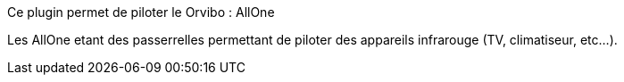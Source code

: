 Ce plugin permet de piloter le  Orvibo : AllOne

Les AllOne etant  des passerrelles  permettant de piloter des appareils infrarouge (TV, climatiseur, etc...).
